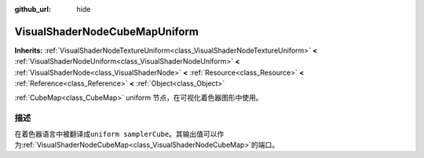 :github_url: hide

.. Generated automatically by doc/tools/make_rst.py in Godot's source tree.
.. DO NOT EDIT THIS FILE, but the VisualShaderNodeCubeMapUniform.xml source instead.
.. The source is found in doc/classes or modules/<name>/doc_classes.

.. _class_VisualShaderNodeCubeMapUniform:

VisualShaderNodeCubeMapUniform
==============================

**Inherits:** :ref:`VisualShaderNodeTextureUniform<class_VisualShaderNodeTextureUniform>` **<** :ref:`VisualShaderNodeUniform<class_VisualShaderNodeUniform>` **<** :ref:`VisualShaderNode<class_VisualShaderNode>` **<** :ref:`Resource<class_Resource>` **<** :ref:`Reference<class_Reference>` **<** :ref:`Object<class_Object>`

:ref:`CubeMap<class_CubeMap>` uniform 节点，在可视化着色器图形中使用。

描述
----

在着色器语言中被翻译成\ ``uniform samplerCube``\ 。其输出值可以作为\ :ref:`VisualShaderNodeCubeMap<class_VisualShaderNodeCubeMap>`\ 的端口。

.. |virtual| replace:: :abbr:`virtual (This method should typically be overridden by the user to have any effect.)`
.. |const| replace:: :abbr:`const (This method has no side effects. It doesn't modify any of the instance's member variables.)`
.. |vararg| replace:: :abbr:`vararg (This method accepts any number of arguments after the ones described here.)`

